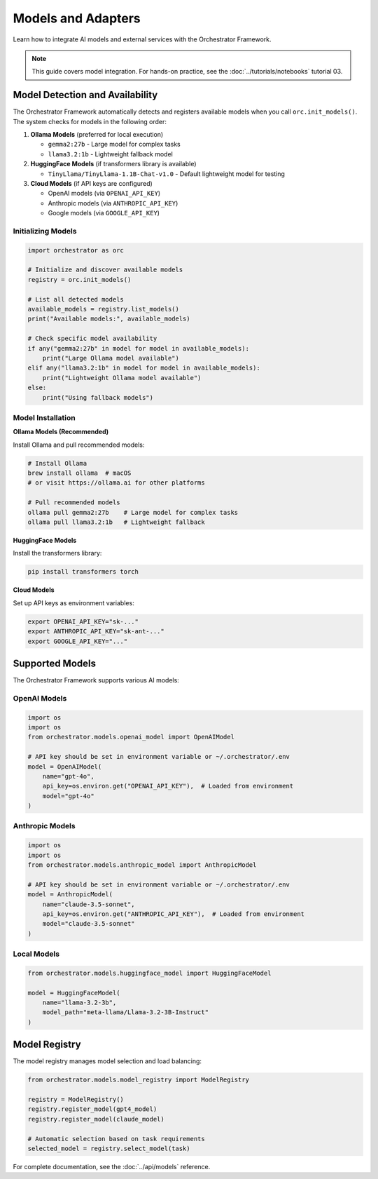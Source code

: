 Models and Adapters
===================

Learn how to integrate AI models and external services with the Orchestrator Framework.

.. note::
   This guide covers model integration. For hands-on practice, see the :doc:`../tutorials/notebooks` tutorial 03.

Model Detection and Availability
---------------------------------

The Orchestrator Framework automatically detects and registers available models when you call ``orc.init_models()``. The system checks for models in the following order:

1. **Ollama Models** (preferred for local execution)
   
   - ``gemma2:27b`` - Large model for complex tasks
   - ``llama3.2:1b`` - Lightweight fallback model
   
2. **HuggingFace Models** (if transformers library is available)
   
   - ``TinyLlama/TinyLlama-1.1B-Chat-v1.0`` - Default lightweight model for testing

3. **Cloud Models** (if API keys are configured)
   
   - OpenAI models (via ``OPENAI_API_KEY``)
   - Anthropic models (via ``ANTHROPIC_API_KEY``)
   - Google models (via ``GOOGLE_API_KEY``)

Initializing Models
~~~~~~~~~~~~~~~~~~~

.. code-block:: python

   import orchestrator as orc
   
   # Initialize and discover available models
   registry = orc.init_models()
   
   # List all detected models
   available_models = registry.list_models()
   print("Available models:", available_models)
   
   # Check specific model availability
   if any("gemma2:27b" in model for model in available_models):
       print("Large Ollama model available")
   elif any("llama3.2:1b" in model for model in available_models):
       print("Lightweight Ollama model available")
   else:
       print("Using fallback models")

Model Installation
~~~~~~~~~~~~~~~~~~

**Ollama Models (Recommended)**

Install Ollama and pull recommended models:

.. code-block:: bash

   # Install Ollama
   brew install ollama  # macOS
   # or visit https://ollama.ai for other platforms
   
   # Pull recommended models
   ollama pull gemma2:27b    # Large model for complex tasks
   ollama pull llama3.2:1b   # Lightweight fallback

**HuggingFace Models**

Install the transformers library:

.. code-block:: bash

   pip install transformers torch

**Cloud Models**

Set up API keys as environment variables:

.. code-block:: bash

   export OPENAI_API_KEY="sk-..."
   export ANTHROPIC_API_KEY="sk-ant-..."
   export GOOGLE_API_KEY="..."

Supported Models
----------------

The Orchestrator Framework supports various AI models:

OpenAI Models
~~~~~~~~~~~~~

.. code-block:: python

   import os
   import os
   from orchestrator.models.openai_model import OpenAIModel
   
   # API key should be set in environment variable or ~/.orchestrator/.env
   model = OpenAIModel(
       name="gpt-4o",
       api_key=os.environ.get("OPENAI_API_KEY"),  # Loaded from environment
       model="gpt-4o"
   )

Anthropic Models
~~~~~~~~~~~~~~~~

.. code-block:: python

   import os
   import os
   from orchestrator.models.anthropic_model import AnthropicModel
   
   # API key should be set in environment variable or ~/.orchestrator/.env
   model = AnthropicModel(
       name="claude-3.5-sonnet",
       api_key=os.environ.get("ANTHROPIC_API_KEY"),  # Loaded from environment
       model="claude-3.5-sonnet"
   )

Local Models
~~~~~~~~~~~~

.. code-block:: python

   from orchestrator.models.huggingface_model import HuggingFaceModel
   
   model = HuggingFaceModel(
       name="llama-3.2-3b",
       model_path="meta-llama/Llama-3.2-3B-Instruct"
   )

Model Registry
--------------

The model registry manages model selection and load balancing:

.. code-block:: python

   from orchestrator.models.model_registry import ModelRegistry
   
   registry = ModelRegistry()
   registry.register_model(gpt4_model)
   registry.register_model(claude_model)
   
   # Automatic selection based on task requirements
   selected_model = registry.select_model(task)

For complete documentation, see the :doc:`../api/models` reference.